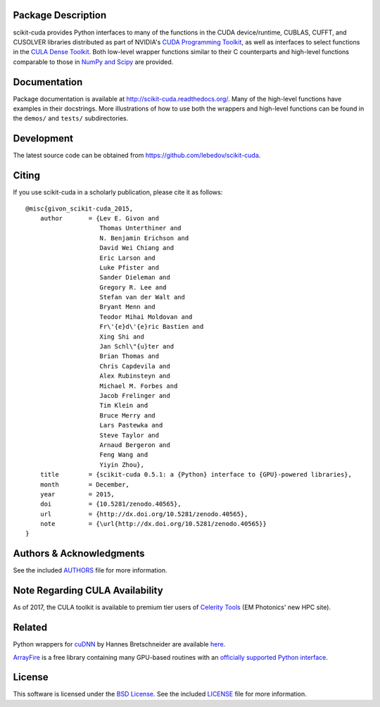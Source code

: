 .. -*- rst -*-

..  image:: https://raw.githubusercontent.com/lebedov/scikit-cuda/master/docs/source/_static/logo.png
   :alt: scikit-cuda

Package Description
-------------------
scikit-cuda provides Python interfaces to many of the functions in the CUDA
device/runtime, CUBLAS, CUFFT, and CUSOLVER libraries distributed as part of
NVIDIA's `CUDA Programming Toolkit <http://www.nvidia.com/cuda/>`_, as well as
interfaces to select functions in the `CULA Dense Toolkit <http://www.culatools.com/dense>`_.
Both low-level wrapper functions similar to their C counterparts and high-level
functions comparable to those in `NumPy and Scipy <http://www.scipy.org>`_ are provided.

.. image:: https://zenodo.org/badge/doi/10.5281/zenodo.40565.svg
    :target: http://dx.doi.org/10.5281/zenodo.40565
    :alt: 0.5.1
.. image:: https://img.shields.io/pypi/v/scikit-cuda.svg
    :target: https://pypi.python.org/pypi/scikit-cuda
    :alt: Latest Version
.. Uncomment after pypi is migrated to warehouse and stats are re-enabled:
.. https://github.com/badges/shields/issues/716
.. .. image:: https://img.shields.io/pypi/dm/scikit-cuda.svg
    :target: https://pypi.python.org/pypi/scikit-cuda
    :alt: Downloads
.. image:: http://prime4commit.com/projects/102.svg
    :target: http://prime4commit.com/projects/102
    :alt: Support the project
.. image:: https://www.openhub.net/p/scikit-cuda/widgets/project_thin_badge?format=gif
    :target: https://www.openhub.net/p/scikit-cuda?ref=Thin+badge
    :alt: Open Hub

Documentation
-------------
Package documentation is available at
`<http://scikit-cuda.readthedocs.org/>`_.  Many of the high-level
functions have examples in their docstrings. More illustrations of how
to use both the wrappers and high-level functions can be found in the
``demos/`` and ``tests/`` subdirectories.

Development
-----------
The latest source code can be obtained from
`<https://github.com/lebedov/scikit-cuda>`_.

Citing
------
If you use scikit-cuda in a scholarly publication, please cite it as follows: ::

    @misc{givon_scikit-cuda_2015,
        author       = {Lev E. Givon and
                        Thomas Unterthiner and
                        N. Benjamin Erichson and
                        David Wei Chiang and
                        Eric Larson and
                        Luke Pfister and
                        Sander Dieleman and
                        Gregory R. Lee and
                        Stefan van der Walt and
                        Bryant Menn and
                        Teodor Mihai Moldovan and
                        Fr\'{e}d\'{e}ric Bastien and
                        Xing Shi and
                        Jan Schl\"{u}ter and
                        Brian Thomas and
                        Chris Capdevila and
                        Alex Rubinsteyn and 
                        Michael M. Forbes and
                        Jacob Frelinger and 
                        Tim Klein and
                        Bruce Merry and
                        Lars Pastewka and
                        Steve Taylor and
			Arnaud Bergeron and
                        Feng Wang and
                        Yiyin Zhou},
        title        = {scikit-cuda 0.5.1: a {Python} interface to {GPU}-powered libraries},
        month        = December,
        year         = 2015,
        doi          = {10.5281/zenodo.40565},
        url          = {http://dx.doi.org/10.5281/zenodo.40565},
        note         = {\url{http://dx.doi.org/10.5281/zenodo.40565}}
    }

Authors & Acknowledgments
-------------------------
See the included `AUTHORS
<https://github.com/lebedov/scikit-cuda/blob/master/docs/source/authors.rst>`_
file for more information.

Note Regarding CULA Availability
--------------------------------
As of 2017, the CULA toolkit is available to premium tier users of
`Celerity Tools <http://www.celeritytools.com>`_ (EM Photonics' new
HPC site).

Related
-------
Python wrappers for `cuDNN <https://developer.nvidia.com/cudnn>`_ by Hannes 
Bretschneider are available `here
<https://github.com/hannes-brt/cudnn-python-wrappers>`_.

`ArrayFire <https://github.com/arrayfire/arrayfire>`_ is a free library containing many GPU-based routines with an `officially supported Python interface <https://github.com/arrayfire/arrayfire-python>`_.

License
-------
This software is licensed under the `BSD License
<http://www.opensource.org/licenses/bsd-license.php>`_.  See the included
`LICENSE
<https://github.com/lebedov/scikit-cuda/blob/master/docs/source/license.rst>`_
file for more information.
